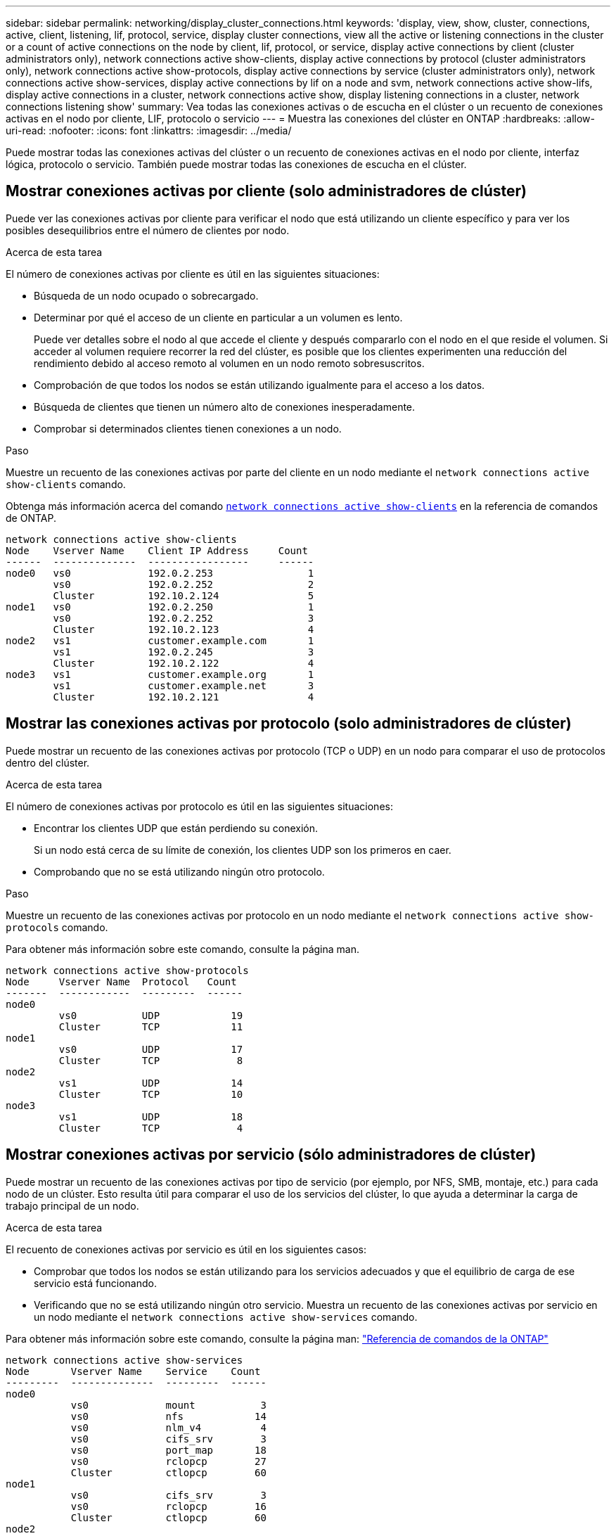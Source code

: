 ---
sidebar: sidebar 
permalink: networking/display_cluster_connections.html 
keywords: 'display, view, show, cluster, connections, active, client, listening, lif, protocol, service, display cluster connections, view all the active or listening connections in the cluster or a count of active connections on the node by client, lif, protocol, or service, display active connections by client (cluster administrators only), network connections active show-clients, display active connections by protocol (cluster administrators only), network connections active show-protocols, display active connections by service (cluster administrators only), network connections active show-services, display active connections by lif on a node and svm, network connections active show-lifs, display active connections in a cluster, network connections active show, display listening connections in a cluster, network connections listening show' 
summary: Vea todas las conexiones activas o de escucha en el clúster o un recuento de conexiones activas en el nodo por cliente, LIF, protocolo o servicio 
---
= Muestra las conexiones del clúster en ONTAP
:hardbreaks:
:allow-uri-read: 
:nofooter: 
:icons: font
:linkattrs: 
:imagesdir: ../media/


[role="lead"]
Puede mostrar todas las conexiones activas del clúster o un recuento de conexiones activas en el nodo por cliente, interfaz lógica, protocolo o servicio. También puede mostrar todas las conexiones de escucha en el clúster.



== Mostrar conexiones activas por cliente (solo administradores de clúster)

Puede ver las conexiones activas por cliente para verificar el nodo que está utilizando un cliente específico y para ver los posibles desequilibrios entre el número de clientes por nodo.

.Acerca de esta tarea
El número de conexiones activas por cliente es útil en las siguientes situaciones:

* Búsqueda de un nodo ocupado o sobrecargado.
* Determinar por qué el acceso de un cliente en particular a un volumen es lento.
+
Puede ver detalles sobre el nodo al que accede el cliente y después compararlo con el nodo en el que reside el volumen. Si acceder al volumen requiere recorrer la red del clúster, es posible que los clientes experimenten una reducción del rendimiento debido al acceso remoto al volumen en un nodo remoto sobresuscritos.

* Comprobación de que todos los nodos se están utilizando igualmente para el acceso a los datos.
* Búsqueda de clientes que tienen un número alto de conexiones inesperadamente.
* Comprobar si determinados clientes tienen conexiones a un nodo.


.Paso
Muestre un recuento de las conexiones activas por parte del cliente en un nodo mediante el `network connections active show-clients` comando.

Obtenga más información acerca del comando link:http://docs.NetApp.com/us-en/ONTAP-cli/network-connections-active-show-clients.html[`network connections active show-clients`^] en la referencia de comandos de ONTAP.

....
network connections active show-clients
Node    Vserver Name    Client IP Address     Count
------  --------------  -----------------     ------
node0   vs0             192.0.2.253                1
        vs0             192.0.2.252                2
        Cluster         192.10.2.124               5
node1   vs0             192.0.2.250                1
        vs0             192.0.2.252                3
        Cluster         192.10.2.123               4
node2   vs1             customer.example.com       1
        vs1             192.0.2.245                3
        Cluster         192.10.2.122               4
node3   vs1             customer.example.org       1
        vs1             customer.example.net       3
        Cluster         192.10.2.121               4
....


== Mostrar las conexiones activas por protocolo (solo administradores de clúster)

Puede mostrar un recuento de las conexiones activas por protocolo (TCP o UDP) en un nodo para comparar el uso de protocolos dentro del clúster.

.Acerca de esta tarea
El número de conexiones activas por protocolo es útil en las siguientes situaciones:

* Encontrar los clientes UDP que están perdiendo su conexión.
+
Si un nodo está cerca de su límite de conexión, los clientes UDP son los primeros en caer.

* Comprobando que no se está utilizando ningún otro protocolo.


.Paso
Muestre un recuento de las conexiones activas por protocolo en un nodo mediante el `network connections active show-protocols` comando.

Para obtener más información sobre este comando, consulte la página man.

....
network connections active show-protocols
Node     Vserver Name  Protocol   Count
-------  ------------  ---------  ------
node0
         vs0           UDP            19
         Cluster       TCP            11
node1
         vs0           UDP            17
         Cluster       TCP             8
node2
         vs1           UDP            14
         Cluster       TCP            10
node3
         vs1           UDP            18
         Cluster       TCP             4
....


== Mostrar conexiones activas por servicio (sólo administradores de clúster)

Puede mostrar un recuento de las conexiones activas por tipo de servicio (por ejemplo, por NFS, SMB, montaje, etc.) para cada nodo de un clúster. Esto resulta útil para comparar el uso de los servicios del clúster, lo que ayuda a determinar la carga de trabajo principal de un nodo.

.Acerca de esta tarea
El recuento de conexiones activas por servicio es útil en los siguientes casos:

* Comprobar que todos los nodos se están utilizando para los servicios adecuados y que el equilibrio de carga de ese servicio está funcionando.
* Verificando que no se está utilizando ningún otro servicio. Muestra un recuento de las conexiones activas por servicio en un nodo mediante el `network connections active show-services` comando.


Para obtener más información sobre este comando, consulte la página man: link:../concepts/manual-pages.html["Referencia de comandos de la ONTAP"]

....
network connections active show-services
Node       Vserver Name    Service    Count
---------  --------------  ---------  ------
node0
           vs0             mount           3
           vs0             nfs            14
           vs0             nlm_v4          4
           vs0             cifs_srv        3
           vs0             port_map       18
           vs0             rclopcp        27
           Cluster         ctlopcp        60
node1
           vs0             cifs_srv        3
           vs0             rclopcp        16
           Cluster         ctlopcp        60
node2
           vs1             rclopcp        13
           Cluster         ctlopcp        60
node3
           vs1             cifs_srv        1
           vs1             rclopcp        17
           Cluster         ctlopcp        60
....


== Muestre las conexiones activas por LIF en un nodo y una SVM

Puede mostrar un número de conexiones activas para cada LIF, por nodo y máquina virtual de almacenamiento (SVM), para ver los desequilibrios de conexión entre las LIF dentro del clúster.

.Acerca de esta tarea
El número de conexiones activas por LIF es útil en las siguientes situaciones:

* Buscar un LIF sobrecargado mediante la comparación del número de conexiones en cada LIF.
* Comprobar que el equilibrio de carga de DNS funciona en todos los LIF de datos.
* Comparación del número de conexiones con las distintas SVM para encontrar las SVM que más se usan.


.Paso
Muestre un recuento de conexiones activas para cada LIF mediante SVM y el nodo mediante el `network connections active show-lifs` comando.

Para obtener más información sobre este comando, consulte la página man: link:../concepts/manual-pages.html["Referencia de comandos de la ONTAP"]

....
network connections active show-lifs
Node      Vserver Name  Interface Name  Count
--------  ------------  --------------- ------
node0
          vs0           datalif1             3
          Cluster       node0_clus_1         6
          Cluster       node0_clus_2         5
node1
          vs0           datalif2             3
          Cluster       node1_clus_1         3
          Cluster       node1_clus_2         5
node2
          vs1           datalif2             1
          Cluster       node2_clus_1         5
          Cluster       node2_clus_2         3
node3
          vs1           datalif1             1
          Cluster       node3_clus_1         2
          Cluster       node3_clus_2         2
....


== Muestra las conexiones activas en un clúster

Puede mostrar información acerca de las conexiones activas de un clúster para ver la LIF, el puerto, el host remoto, el servicio, las máquinas virtuales de almacenamiento (SVM) y el protocolo que utilizan las conexiones individuales.

.Acerca de esta tarea
Ver las conexiones activas en un clúster es útil en las siguientes situaciones:

* Verificar que los clientes individuales están usando el protocolo y el servicio correctos en el nodo correcto.
* Si un cliente tiene problemas para acceder a los datos mediante una cierta combinación de nodo, protocolo y servicio, puede utilizar este comando para encontrar un cliente similar para la comparación de la configuración o el seguimiento de paquetes.


.Paso
Muestre las conexiones activas de un clúster mediante el `network connections active show` comando.

Para obtener más información acerca de este comando, consulte la página man: link:../concepts/manual-pages.html["Referencia de comandos de la ONTAP"].

El siguiente comando muestra las conexiones activas del nodo 1:

....
network connections active show -node node1
Vserver  Interface           Remote
Name     Name:Local Port     Host:Port           Protocol/Service
-------  ------------------  ------------------  ----------------
Node: node1
Cluster  node1_clus_1:50297  192.0.2.253:7700    TCP/ctlopcp
Cluster  node1_clus_1:13387  192.0.2.253:7700    TCP/ctlopcp
Cluster  node1_clus_1:8340   192.0.2.252:7700    TCP/ctlopcp
Cluster  node1_clus_1:42766  192.0.2.252:7700    TCP/ctlopcp
Cluster  node1_clus_1:36119  192.0.2.250:7700    TCP/ctlopcp
vs1      data1:111           host1.aa.com:10741  UDP/port-map
vs3      data2:111           host1.aa.com:10741  UDP/port-map
vs1      data1:111           host1.aa.com:12017  UDP/port-map
vs3      data2:111           host1.aa.com:12017  UDP/port-map
....
El siguiente comando muestra las conexiones activas en la SVM vs1:

....
network connections active show -vserver vs1
Vserver  Interface           Remote
Name     Name:Local Port     Host:Port           Protocol/Service
-------  ------------------  ------------------  ----------------
Node: node1
vs1      data1:111           host1.aa.com:10741  UDP/port-map
vs1      data1:111           host1.aa.com:12017  UDP/port-map
....


== Muestra las conexiones de escucha en un clúster

Puede mostrar información acerca de las conexiones de escucha en un clúster para ver las LIF y los puertos que aceptan conexiones para un protocolo y un servicio dados.

.Acerca de esta tarea
Ver las conexiones de escucha en un clúster es útil en las siguientes situaciones:

* Verificación de que el protocolo o servicio deseado están escuchando en una LIF si las conexiones de cliente con esta LIF fallan de forma consistente.
* Comprobar que se abre un listener de UDP/rclopcp en cada LIF de clúster si se produce un error en el acceso remoto a datos a un volumen de un nodo a través de una LIF en otro nodo.
* Comprobación de que se abre un agente de escucha UDP/rclopcp en cada LIF del clúster si se producen errores en las transferencias de SnapMirror entre dos nodos del mismo clúster.
* Comprobar que se ha abierto un agente de escucha TCP/ctlopcp en cada LIF de interconexión de clústeres si se producen fallos en las transferencias de SnapMirror entre dos nodos en clústeres diferentes.


.Paso
Muestre las conexiones de escucha por nodo mediante el `network connections listening show` comando.

....
network connections listening show
Vserver Name     Interface Name:Local Port        Protocol/Service
---------------- -------------------------------  ----------------
Node: node0
Cluster          node0_clus_1:7700                TCP/ctlopcp
vs1              data1:4049                       UDP/unknown
vs1              data1:111                        TCP/port-map
vs1              data1:111                        UDP/port-map
vs1              data1:4046                       TCP/sm
vs1              data1:4046                       UDP/sm
vs1              data1:4045                       TCP/nlm-v4
vs1              data1:4045                       UDP/nlm-v4
vs1              data1:2049                       TCP/nfs
vs1              data1:2049                       UDP/nfs
vs1              data1:635                        TCP/mount
vs1              data1:635                        UDP/mount
Cluster          node0_clus_2:7700                TCP/ctlopcp
....